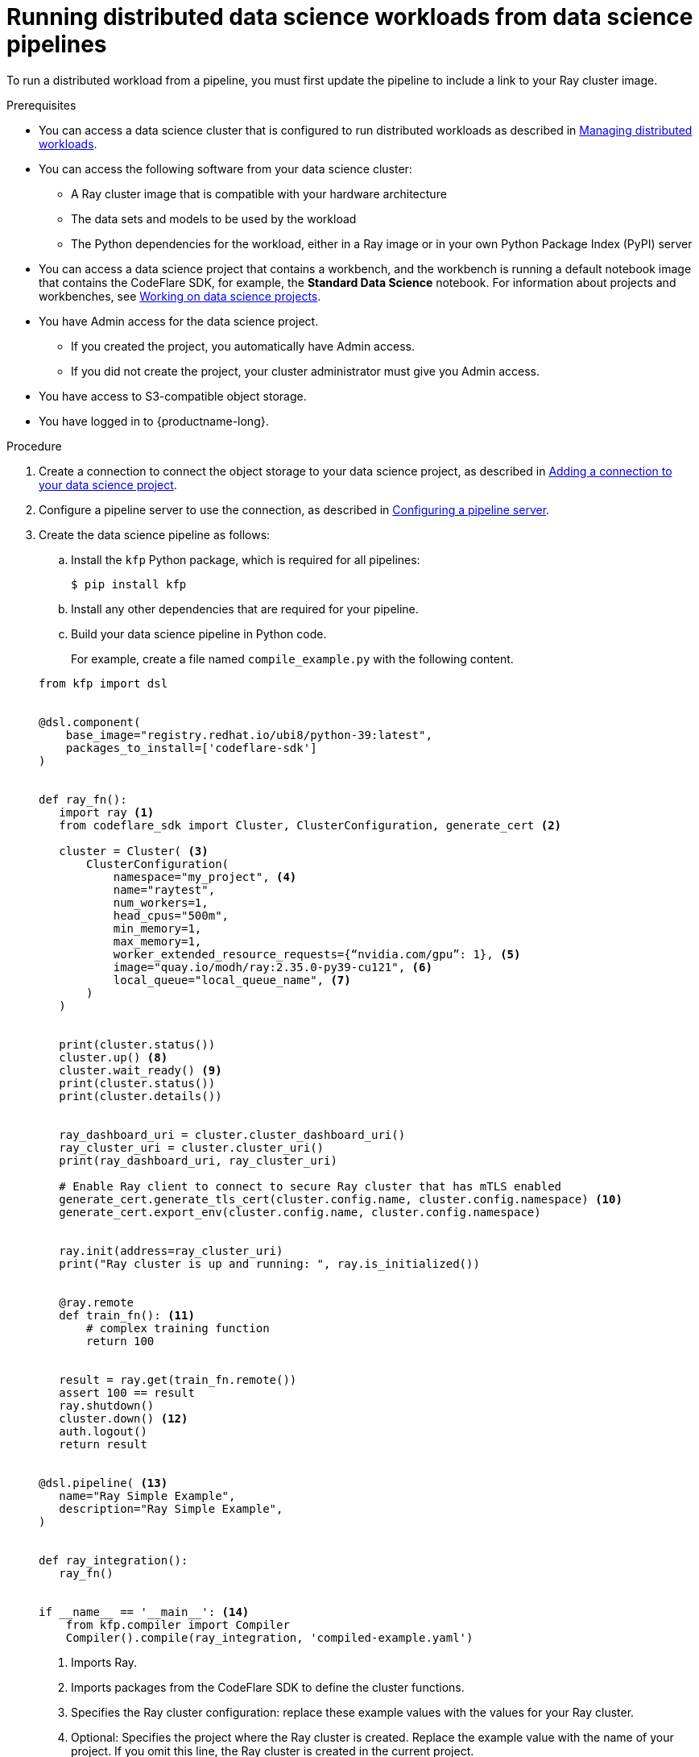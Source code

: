:_module-type: PROCEDURE

[id="running-distributed-data-science-workloads-from-ds-pipelines_{context}"]
= Running distributed data science workloads from data science pipelines

[role='_abstract']
To run a distributed workload from a pipeline, you must first update the pipeline to include a link to your Ray cluster image.

.Prerequisites
ifndef::upstream[]
* You can access a data science cluster that is configured to run distributed workloads as described in link:{rhoaidocshome}{default-format-url}/managing_openshift_ai/managing-distributed-workloads_managing-rhoai[Managing distributed workloads].
endif::[]
ifdef::upstream[]
* You can access a data science cluster that is configured to run distributed workloads as described in link:{odhdocshome}/managing-odh/#managing_distributed_workloads[Managing distributed workloads].
endif::[]


* You can access the following software from your data science cluster:
** A Ray cluster image that is compatible with your hardware architecture
** The data sets and models to be used by the workload
** The Python dependencies for the workload, either in a Ray image or in your own Python Package Index (PyPI) server

ifndef::upstream[]
* You can access a data science project that contains a workbench, and the workbench is running a default notebook image that contains the CodeFlare SDK, for example, the *Standard Data Science* notebook. 
For information about projects and workbenches, see link:{rhoaidocshome}{default-format-url}/working_on_data_science_projects[Working on data science projects].
endif::[]
ifdef::upstream[]
* You can access a data science project that contains a workbench, and the workbench is running a default notebook image that contains the CodeFlare SDK, for example, the *Standard Data Science* notebook. 
For information about projects and workbenches, see link:{odhdocshome}/working-on-data-science-projects[Working on data science projects].
endif::[]

* You have Admin access for the data science project.
** If you created the project, you automatically have Admin access. 
** If you did not create the project, your cluster administrator must give you Admin access.

* You have access to S3-compatible object storage.
* You have logged in to {productname-long}.


.Procedure
ifndef::upstream[]
. Create a connection to connect the object storage to your data science project, as described in link:{rhoaidocshome}{default-format-url}/working_on_data_science_projects/using-connections_projects#adding-a-connection-to-your-data-science-project_projects[Adding a connection to your data science project].
endif::[]
ifdef::upstream[]
. Create a connection to connect the object storage to your data science project, as described in link:{odhdocshome}/working-on-data-science-projects/#adding-a-connection-to-your-data-science-project_projects[Adding a connection to your data science project].
endif::[]

ifndef::upstream[]
. Configure a pipeline server to use the connection, as described in link:{rhoaidocshome}{default-format-url}/working_with_data_science_pipelines/managing-data-science-pipelines_ds-pipelines#configuring-a-pipeline-server_ds-pipelines[Configuring a pipeline server].
endif::[]
ifdef::upstream[]
. Configure a pipeline server to use the connection, as described in link:{odhdocshome}/working-with-data-science-pipelines/#configuring-a-pipeline-server_ds-pipelines[Configuring a pipeline server].
endif::[]

. Create the data science pipeline as follows:
.. Install the `kfp` Python package, which is required for all pipelines:
+
[source,bash]
----
$ pip install kfp
----
.. Install any other dependencies that are required for your pipeline.
.. Build your data science pipeline in Python code.
+
For example, create a file named `compile_example.py` with the following content.

ifdef::upstream[]
+
[NOTE]
--
If you copy and paste the following code example, remember to remove the _callouts_, which are not part of the code.
The callouts (parenthetical numbers, highlighted in bold font in this document) map the relevant line of code to an explanatory note in the text immediately after the code example. 
--
endif::[]
+
[source,Python]
----
from kfp import dsl


@dsl.component(
    base_image="registry.redhat.io/ubi8/python-39:latest",
    packages_to_install=['codeflare-sdk']
)


def ray_fn():
   import ray <1>
   from codeflare_sdk import Cluster, ClusterConfiguration, generate_cert <2>

   cluster = Cluster( <3>
       ClusterConfiguration(
           namespace="my_project", <4>
           name="raytest",
           num_workers=1,
           head_cpus="500m",
           min_memory=1,
           max_memory=1,
           worker_extended_resource_requests={“nvidia.com/gpu”: 1}, <5>
           image="quay.io/modh/ray:2.35.0-py39-cu121", <6>
           local_queue="local_queue_name", <7>
       )
   )


   print(cluster.status())
   cluster.up() <8>
   cluster.wait_ready() <9>
   print(cluster.status())
   print(cluster.details())


   ray_dashboard_uri = cluster.cluster_dashboard_uri()
   ray_cluster_uri = cluster.cluster_uri()
   print(ray_dashboard_uri, ray_cluster_uri)

   # Enable Ray client to connect to secure Ray cluster that has mTLS enabled
   generate_cert.generate_tls_cert(cluster.config.name, cluster.config.namespace) <10>
   generate_cert.export_env(cluster.config.name, cluster.config.namespace)


   ray.init(address=ray_cluster_uri)
   print("Ray cluster is up and running: ", ray.is_initialized())


   @ray.remote
   def train_fn(): <11>
       # complex training function
       return 100


   result = ray.get(train_fn.remote())
   assert 100 == result
   ray.shutdown()
   cluster.down() <12>
   auth.logout()
   return result


@dsl.pipeline( <13>
   name="Ray Simple Example",
   description="Ray Simple Example",
)


def ray_integration(): 
   ray_fn()


if __name__ == '__main__': <14>
    from kfp.compiler import Compiler
    Compiler().compile(ray_integration, 'compiled-example.yaml')

----
<1> Imports Ray.
<2> Imports packages from the CodeFlare SDK to define the cluster functions.
<3> Specifies the Ray cluster configuration: replace these example values with the values for your Ray cluster.
<4> Optional: Specifies the project where the Ray cluster is created. Replace the example value with the name of your project. If you omit this line, the Ray cluster is created in the current project.
<5> Optional: Specifies the requested accelerators for the Ray cluster (in this example, 1 NVIDIA GPU).
If you do not use NVIDIA GPUs, replace `nvidia.com/gpu` with the correct value for your accelerator; for example, specify `amd.com/gpu` for AMD GPUs.
If no accelerators are required, set the value to 0 or omit the line.
Note: To specify the requested accelerators for the Ray cluster, use the `worker_extended_resource_requests` parameter instead of the deprecated `num_gpus` parameter.
For more details, see the link:https://github.com/project-codeflare/codeflare-sdk/blob/v0.18.0/src/codeflare_sdk/cluster/config.py#L43-L73[CodeFlare SDK documentation].
<6> Specifies the location of the Ray cluster image. 
The Python version in the Ray cluster image must be the same as the Python version in the workbench.
If you omit this line, one of the default CUDA-compatible Ray cluster images is used, based on the Python version detected in the workbench.
The default Ray images are AMD64 images, which might not work on other architectures.
If you are running this code in a disconnected environment, replace the default value with the location for your environment. 
ifndef::upstream[]
For information about the latest available training images and their preinstalled packages, see link:https://access.redhat.com/articles/rhoai-supported-configs[{productname-long}: Supported Configurations].
endif::[]
<7> Specifies the local queue to which the Ray cluster will be submitted. If a default local queue is configured, you can omit this line.
<8> Creates a Ray cluster by using the specified image and configuration.
<9> Waits until the Ray cluster is ready before proceeding.
<10> Enables the Ray client to connect to a secure Ray cluster that has mutual Transport Layer Security (mTLS) enabled. mTLS is enabled by default in the CodeFlare component in {productname-short}.
<11> Replace the example details in this section with the details for your workload.
<12> Removes the Ray cluster when your workload is finished.
<13> Replace the example name and description with the values for your workload.
<14> Compiles the Python code and saves the output in a YAML file.

.. Compile the Python file (in this example, the `compile_example.py` file):
+
[source,bash]
----
$ python compile_example.py
----
This command creates a YAML file (in this example, `compiled-example.yaml`), which you can import in the next step.

ifndef::upstream[]
. Import your data science pipeline, as described in link:working_with_data_science_pipelines/managing-data-science-pipelines_ds-pipelines#importing-a-data-science-pipeline_ds-pipelines[Importing a data science pipeline].
endif::[]
ifdef::upstream[]
. Import your data science pipeline, as described in link:{odhdocshome}/working-with-data-science-pipelines/#importing-a-data-science-pipeline_ds-pipelines[Importing a data science pipeline].
endif::[]

ifndef::upstream[]
. Schedule the pipeline run, as described in link:{rhoaidocshome}{default-format-url}/working_with_data_science_pipelines/managing-pipeline-runs_ds-pipelines#scheduling-a-pipeline-run_ds-pipelines[Scheduling a pipeline run].
endif::[]
ifdef::upstream[]
. Schedule the pipeline run, as described in link:{odhdocshome}/working-with-data-science-pipelines/#scheduling-a-pipeline-run_ds-pipelines[Scheduling a pipeline run].
endif::[]

ifndef::upstream[]
. When the pipeline run is complete, confirm that it is included in the list of triggered pipeline runs, as described in link:{rhoaidocshome}{default-format-url}/working_with_data_science_pipelines/managing-pipeline-runs_ds-pipelines#viewing-the-details-of-a-pipeline-run_ds-pipelines[Viewing the details of a pipeline run].
endif::[]
ifdef::upstream[]
. When the pipeline run is complete, confirm that it is included in the list of triggered pipeline runs, as described in link:{odhdocshome}/working-with-data-science-pipelines/#viewing-the-details-of-a-pipeline-run_ds-pipelines[Viewing the details of a pipeline run].
endif::[]


.Verification
The YAML file is created and the pipeline run completes without errors.

ifndef::upstream[]
You can view the run details, as described in link:{rhoaidocshome}{default-format-url}/working_with_data_science_pipelines/managing-pipeline-runs_ds-pipelines#viewing-the-details-of-a-pipeline-run_ds-pipelines[Viewing the details of a pipeline run].
endif::[]
ifdef::upstream[]
You can view the run details, as described in link:{odhdocshome}/working-with-data-science-pipelines/#viewing-the-details-of-a-pipeline-run_ds-pipelines[Viewing the details of a pipeline run].
endif::[]

[role='_additional-resources']
.Additional resources
ifndef::upstream[]
* link:{rhoaidocshome}{default-format-url}/working_with_data_science_pipelines/[Working with data science pipelines]
endif::[]
ifdef::upstream[]
* link:{odhdocshome}/working-with-data-science-pipelines/[Working with data science pipelines]
endif::[]

* link:https://docs.ray.io/en/latest/cluster/getting-started.html[Ray Clusters documentation]